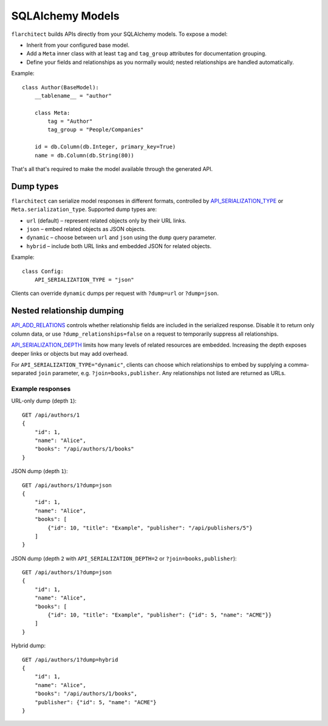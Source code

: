 SQLAlchemy Models
=========================================

``flarchitect`` builds APIs directly from your SQLAlchemy models. To expose a model:

* Inherit from your configured base model.
* Add a ``Meta`` inner class with at least ``tag`` and ``tag_group`` attributes for documentation grouping.
* Define your fields and relationships as you normally would; nested relationships are handled automatically.

Example::

    class Author(BaseModel):
        __tablename__ = "author"

        class Meta:
            tag = "Author"
            tag_group = "People/Companies"

        id = db.Column(db.Integer, primary_key=True)
        name = db.Column(db.String(80))

That's all that's required to make the model available through the generated API.

Dump types
----------

``flarchitect`` can serialize model responses in different formats, controlled
by `API_SERIALIZATION_TYPE <configuration.html#SERIALIZATION_TYPE>`_ or ``Meta.serialization_type``. Supported dump
types are:

* ``url`` (default) – represent related objects only by their URL links.
* ``json`` – embed related objects as JSON objects.
* ``dynamic`` – choose between ``url`` and ``json`` using the ``dump`` query
  parameter.
* ``hybrid`` – include both URL links and embedded JSON for related objects.

Example::

    class Config:
        API_SERIALIZATION_TYPE = "json"

Clients can override ``dynamic`` dumps per request with
``?dump=url`` or ``?dump=json``.

Nested relationship dumping
---------------------------

`API_ADD_RELATIONS <configuration.html#ADD_RELATIONS>`_ controls whether relationship fields are included in the
serialized response. Disable it to return only column data, or use
``?dump_relationships=false`` on a request to temporarily suppress all
relationships.

`API_SERIALIZATION_DEPTH <configuration.html#SERIALIZATION_DEPTH>`_ limits how many levels of related resources are
embedded. Increasing the depth exposes deeper links or objects but may add
overhead.

For ``API_SERIALIZATION_TYPE="dynamic"``, clients can choose which
relationships to embed by supplying a comma-separated ``join`` parameter, e.g.
``?join=books,publisher``. Any relationships not listed are returned as URLs.

Example responses
^^^^^^^^^^^^^^^^^

URL-only dump (depth ``1``)::

    GET /api/authors/1
    {
        "id": 1,
        "name": "Alice",
        "books": "/api/authors/1/books"
    }

JSON dump (depth ``1``)::

    GET /api/authors/1?dump=json
    {
        "id": 1,
        "name": "Alice",
        "books": [
            {"id": 10, "title": "Example", "publisher": "/api/publishers/5"}
        ]
    }

JSON dump (depth ``2`` with ``API_SERIALIZATION_DEPTH=2`` or ``?join=books,publisher``)::

    GET /api/authors/1?dump=json
    {
        "id": 1,
        "name": "Alice",
        "books": [
            {"id": 10, "title": "Example", "publisher": {"id": 5, "name": "ACME"}}
        ]
    }

Hybrid dump::

    GET /api/authors/1?dump=hybrid
    {
        "id": 1,
        "name": "Alice",
        "books": "/api/authors/1/books",
        "publisher": {"id": 5, "name": "ACME"}
    }

